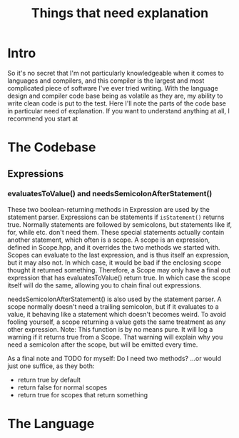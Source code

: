 #+TITLE: Things that need explanation

* Intro
So it's no secret that I'm not particularly knowledgeable when it comes to languages and compilers,
and this compiler is the largest and most complicated piece of software I've ever tried writing.
With the language design and compiler code base being as volatile as they are,
my ability to write clean code is put to the test.
Here I'll note the parts of the code base in particular need of explanation.
If you want to understand anything at all, I recommend you start at 
* The Codebase
** Expressions
*** evaluatesToValue() and needsSemicolonAfterStatement()
These two boolean-returning methods in Expression are used by the statement parser.
Expressions can be statements if =isStatement()= returns true.
Normally statements are followed by semicolons, but statements like if, for, while etc. don't need them.
These special statements actually contain another statement, which often is a scope.
A scope is an expression, defined in Scope.hpp, and it overrides the two methods we started with.
Scopes can evaluate to the last expression, and is thus itself an expression, but it may also not.
In which case, it would be bad if the enclosing scope thought it returned something.
Therefore, a Scope may only have a final out expression that has evaluatesToValue() return true.
In which case the scope itself will do the same, allowing you to chain final out expressions.

needsSemicolonAfterStatement() is also used by the statement parser.
A scope normally doesn't need a trailing semicolon, but if it evaluates to a value,
it behaving like a statement which doesn't becomes weird. To avoid fooling yourself,
a scope returning a value gets the same treatment as any other expression.
Note: This function is by no means pure. It will log a warning if it returns true from a Scope.
That warning will explain why you need a semicolon after the scope, but will be emitted every time.

As a final note and TODO for myself: Do I need two methods? ...or would just one suffice, as they both:
 - return true by default
 - return false for normal scopes
 - return true for scopes that return something

* The Language
